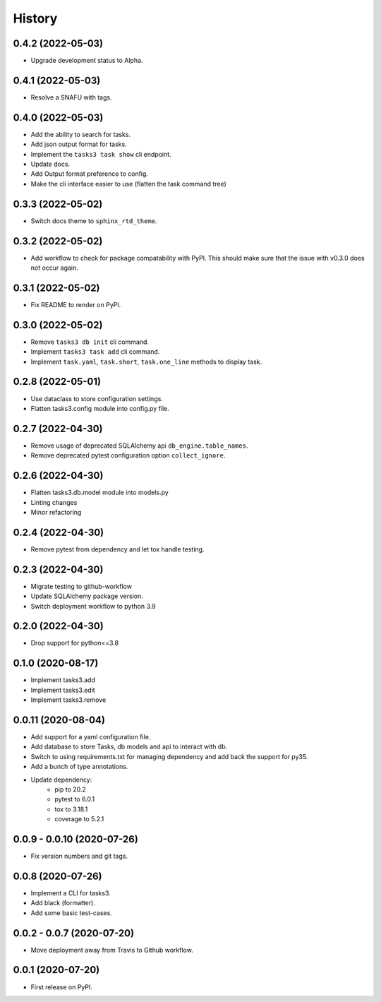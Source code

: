 =======
History
=======

0.4.2 (2022-05-03)
------------------

* Upgrade development status to Alpha.

0.4.1 (2022-05-03)
------------------

* Resolve a SNAFU with tags.

0.4.0 (2022-05-03)
------------------

* Add the ability to search for tasks.
* Add json output format for tasks.
* Implement the ``tasks3 task show`` cli endpoint.
* Update docs.
* Add Output format preference to config.
* Make the cli interface easier to use (flatten the task command tree)

0.3.3 (2022-05-02)
------------------

* Switch docs theme to ``sphinx_rtd_theme``.

0.3.2 (2022-05-02)
------------------

* Add workflow to check for package compatability with PyPI.
  This should make sure that the issue with v0.3.0 does not occur again.

0.3.1 (2022-05-02)
------------------

* Fix README to render on PyPI.

0.3.0 (2022-05-02)
------------------

* Remove ``tasks3 db init`` cli command.
* Implement ``tasks3 task add`` cli command.
* Implement ``task.yaml``, ``task.short``, ``task.one_line`` methods to display task.

0.2.8 (2022-05-01)
------------------

* Use dataclass to store configuration settings.
* Flatten tasks3.config module into config.py file.

0.2.7 (2022-04-30)
------------------

* Remove usage of deprecated  SQLAlchemy api ``db_engine.table_names``.
* Remove deprecated pytest configuration option ``collect_ignore``.

0.2.6 (2022-04-30)
------------------

* Flatten tasks3.db.model module into models.py
* Linting changes
* Minor refactoring

0.2.4 (2022-04-30)
------------------

* Remove pytest from dependency and let tox handle testing.

0.2.3 (2022-04-30)
------------------

* Migrate testing to github-workflow
* Update SQLAlchemy package version.
* Switch deployment workflow to python 3.9

0.2.0 (2022-04-30)
------------------

* Drop support for python<=3.8

0.1.0 (2020-08-17)
------------------

* Implement tasks3.add
* Implement tasks3.edit
* Implement tasks3.remove

0.0.11 (2020-08-04)
-------------------

* Add support for a yaml configuration file.
* Add database to store Tasks, db models and api to interact with db.
* Switch to using requirements.txt for managing dependency and add
  back the support for py35.
* Add a bunch of type annotations.
* Update dependency:
   * pip to 20.2
   * pytest to 6.0.1
   * tox to 3.18.1
   * coverage to 5.2.1

0.0.9 - 0.0.10 (2020-07-26)
---------------------------

* Fix version numbers and git tags.

0.0.8 (2020-07-26)
------------------

* Implement a CLI for tasks3.
* Add black (formatter).
* Add some basic test-cases.

0.0.2 - 0.0.7 (2020-07-20)
--------------------------

* Move deployment away from Travis to Github workflow.

0.0.1 (2020-07-20)
------------------

* First release on PyPI.
